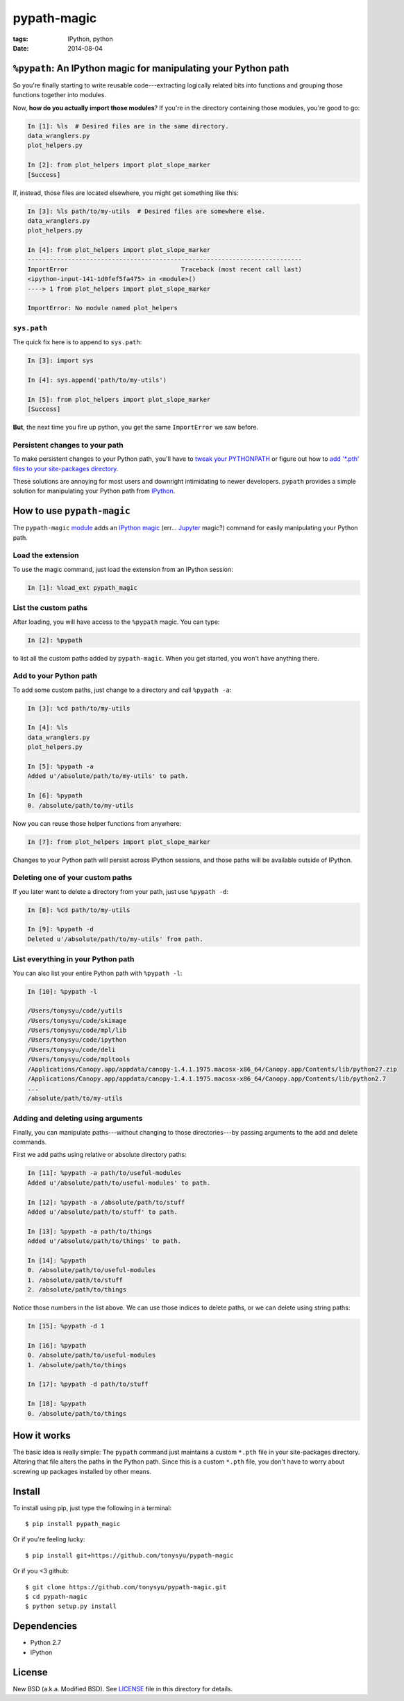 ============
pypath-magic
============

:tags: IPython, python
:date: 2014-08-04


``%pypath``: An IPython magic for manipulating your Python path
===============================================================

So you're finally starting to write reusable code---extracting logically
related bits into functions and grouping those functions together into modules.

Now, **how do you actually import those modules**? If you're in the directory containing those modules, you're good to go:

.. code-block:: python

   In [1]: %ls  # Desired files are in the same directory.
   data_wranglers.py
   plot_helpers.py

   In [2]: from plot_helpers import plot_slope_marker
   [Success]

If, instead, those files are located elsewhere, you might get something like
this:

.. code-block:: python

   In [3]: %ls path/to/my-utils  # Desired files are somewhere else.
   data_wranglers.py
   plot_helpers.py

   In [4]: from plot_helpers import plot_slope_marker
   ---------------------------------------------------------------------------
   ImportError                               Traceback (most recent call last)
   <ipython-input-141-1d0fef5fa475> in <module>()
   ----> 1 from plot_helpers import plot_slope_marker

   ImportError: No module named plot_helpers


``sys.path``
------------

The quick fix here is to append to ``sys.path``:


.. code-block:: python

   In [3]: import sys

   In [4]: sys.append('path/to/my-utils')

   In [5]: from plot_helpers import plot_slope_marker
   [Success]

**But**, the next time you fire up python, you get the same ``ImportError`` we
saw before.


Persistent changes to your path
-------------------------------

To make persistent changes to your Python path, you'll have to
`tweak your PYTHONPATH`_ or figure out how to `add '*.pth' files to your
site-packages directory`_.

These solutions are annoying for most users and downright intimidating to newer
developers. ``pypath`` provides a simple solution for manipulating your
Python path from IPython_.


How to use ``pypath-magic``
===========================

The ``pypath-magic`` `module <https://github.com/tonysyu/pypath-magic>`_ adds
an `IPython magic`_ (err... Jupyter_ magic?) command for easily manipulating
your Python path.


Load the extension
------------------

To use the magic command, just load the extension from an IPython session:

.. code-block:: python

   In [1]: %load_ext pypath_magic


List the custom paths
---------------------

After loading, you will have access to the ``%pypath`` magic. You can type:

.. code-block:: python

   In [2]: %pypath

to list all the custom paths added by ``pypath-magic``. When you get started,
you won't have anything there.


Add to your Python path
-----------------------

To add some custom paths, just change to a directory and call ``%pypath -a``:

.. code-block:: python

   In [3]: %cd path/to/my-utils

   In [4]: %ls
   data_wranglers.py
   plot_helpers.py

   In [5]: %pypath -a
   Added u'/absolute/path/to/my-utils' to path.

   In [6]: %pypath
   0. /absolute/path/to/my-utils

Now you can reuse those helper functions from anywhere:

.. code-block:: python

   In [7]: from plot_helpers import plot_slope_marker

Changes to your Python path will persist across IPython sessions, and those
paths will be available outside of IPython.


Deleting one of your custom paths
---------------------------------

If you later want to delete a directory from your path, just use
``%pypath -d``:

.. code-block:: python

   In [8]: %cd path/to/my-utils

   In [9]: %pypath -d
   Deleted u'/absolute/path/to/my-utils' from path.


List everything in your Python path
-----------------------------------

You can also list your entire Python path with ``%pypath -l``:

.. code-block:: python

   In [10]: %pypath -l

   /Users/tonysyu/code/yutils
   /Users/tonysyu/code/skimage
   /Users/tonysyu/code/mpl/lib
   /Users/tonysyu/code/ipython
   /Users/tonysyu/code/deli
   /Users/tonysyu/code/mpltools
   /Applications/Canopy.app/appdata/canopy-1.4.1.1975.macosx-x86_64/Canopy.app/Contents/lib/python27.zip
   /Applications/Canopy.app/appdata/canopy-1.4.1.1975.macosx-x86_64/Canopy.app/Contents/lib/python2.7
   ...
   /absolute/path/to/my-utils


Adding and deleting using arguments
-----------------------------------

Finally, you can manipulate paths---without changing to those directories---by
passing arguments to the add and delete commands.

First we add paths using relative or absolute directory paths:

.. code-block:: python

   In [11]: %pypath -a path/to/useful-modules
   Added u'/absolute/path/to/useful-modules' to path.

   In [12]: %pypath -a /absolute/path/to/stuff
   Added u'/absolute/path/to/stuff' to path.

   In [13]: %pypath -a path/to/things
   Added u'/absolute/path/to/things' to path.

   In [14]: %pypath
   0. /absolute/path/to/useful-modules
   1. /absolute/path/to/stuff
   2. /absolute/path/to/things


Notice those numbers in the list above. We can use those indices to delete
paths, or we can delete using string paths:

.. code-block:: python

   In [15]: %pypath -d 1

   In [16]: %pypath
   0. /absolute/path/to/useful-modules
   1. /absolute/path/to/things

   In [17]: %pypath -d path/to/stuff

   In [18]: %pypath
   0. /absolute/path/to/things


How it works
============

The basic idea is really simple: The ``pypath`` command just maintains a custom
``*.pth`` file in your site-packages directory. Altering that file alters the
paths in the Python path. Since this is a custom ``*.pth`` file, you don't have
to worry about screwing up packages installed by other means.


Install
=======

To install using pip, just type the following in a terminal::

   $ pip install pypath_magic

Or if you're feeling lucky::

   $ pip install git+https://github.com/tonysyu/pypath-magic

Or if you <3 github::

   $ git clone https://github.com/tonysyu/pypath-magic.git
   $ cd pypath-magic
   $ python setup.py install


Dependencies
============

* Python 2.7
* IPython


License
=======

New BSD (a.k.a. Modified BSD). See LICENSE_ file in this directory for details.

.. _IPython:
   http://ipython.org
.. _tweak your PYTHONPATH:
   http://stackoverflow.com/questions/3402168/permanently-add-a-directory-to-pythonpath
.. _add '*.pth' files to your site-packages directory:
   https://docs.python.org/2/library/site.html#module-site
.. _IPython magic:
   http://ipython.org/ipython-doc/dev/interactive/tutorial.html#magic-functions
.. _Jupyter: http://jupyter.org/
.. _LICENSE: https://github.com/tonysyu/pypath-magic/blob/master/LICENSE
